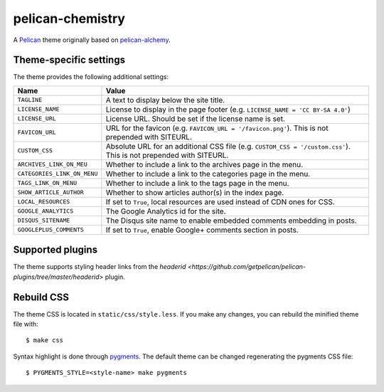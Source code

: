 =================
pelican-chemistry
=================

A `Pelican <http://blog.getpelican.com/>`_ theme originally based on
`pelican-alchemy <https://github.com/nairobilug/pelican-alchemy>`_.


Theme-specific settings
-----------------------

The theme provides the following additional settings:

===========================  ==================================================
Name                         Value
===========================  ==================================================
``TAGLINE``                  A text to display below the site title.
``LICENSE_NAME``             License to display in the page footer (e.g.
                             ``LICENSE_NAME = 'CC BY-SA 4.0'``)
``LICENSE_URL``              License URL. Should be set if the license name is
                             set.
``FAVICON_URL``              URL for the favicon (e.g.
                             ``FAVICON_URL = '/favicon.png'``). This is not
                             prepended with SITEURL.
``CUSTOM_CSS``               Absolute URL for an additional CSS file (e.g.
                             ``CUSTOM_CSS = '/custom.css'``). This is not
                             prepended with SITEURL.
``ARCHIVES_LINK_ON_MEU``     Whether to include a link to the archives page in
                             the menu.
``CATEGORIES_LINK_ON_MENU``  Whether to include a link to the categories page
                             in the menu.
``TAGS_LINK_ON_MENU``        Whether to include a link to the tags page in the
                             menu.
``SHOW_ARTICLE_AUTHOR``      Whether to show articles author(s) in the index
                             page.
``LOCAL_RESOURCES``          If set to ``True``, local resources are used
                             instead of CDN ones for CSS.
``GOOGLE_ANALYTICS``         The Google Analytics id for the site.
``DISQUS_SITENAME``          The Disqus site name to enable embedded comments
                             embedding in posts.
``GOOGLEPLUS_COMMENTS``      If set to ``True``, enable Google+ comments section
                             in posts.
===========================  ==================================================


Supported plugins
-----------------

The theme supports styling header links from the `headerid
<https://github.com/getpelican/pelican-plugins/tree/master/headerid>` plugin.


Rebuild CSS
-----------

The theme CSS is located in ``static/css/style.less``. If you make any changes,
you can rebuild the minified theme file with::

  $ make css

Syntax highlight is done through `pygments <http://pygments.org/>`_. The
default theme can be changed regenerating the pygments CSS file::

  $ PYGMENTS_STYLE=<style-name> make pygments
